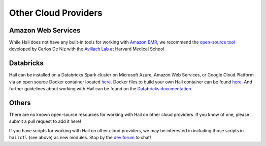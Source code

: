 =====================
Other Cloud Providers
=====================

Amazon Web Services
-------------------

While Hail does not have any built-in tools for working with
`Amazon EMR <https://aws.amazon.com/emr/>`__, we recommend the `open-source
tool <https://github.com/hms-dbmi/hail-on-AWS-spot-instances>`__ developed by Carlos De Niz
with the `Avillach Lab <https://avillach-lab.hms.harvard.edu/>`_ at Harvard Medical School

Databricks
----------

Hail can be installed on a Databricks Spark cluster on Microsoft Azure, Amazon Web Services, or Google Cloud Platform 
via an open source Docker container located `here <https://hub.docker.com/r/projectglow/databricks-hail/tags?page=1&ordering=last_updated>`__. 
Docker files to build your own Hail container can be found 
`here <https://github.com/projectglow/glow/tree/master/docker>`__.
And further guidelines about working with Hail can be found on the `Databricks documentation <https://docs.databricks.com/applications/genomics/genomics-libraries/hail.html>`__. 

Others
------

There are no known open-source resources for working with Hail on other cloud
providers. If you know of one, please submit a pull request to add it here!

If you have scripts for working with Hail on other cloud providers, we may be
interested in including those scripts in ``hailctl`` (see above) as new
modules. Stop by the `dev forum <https://dev.hail.is>`__ to chat!
